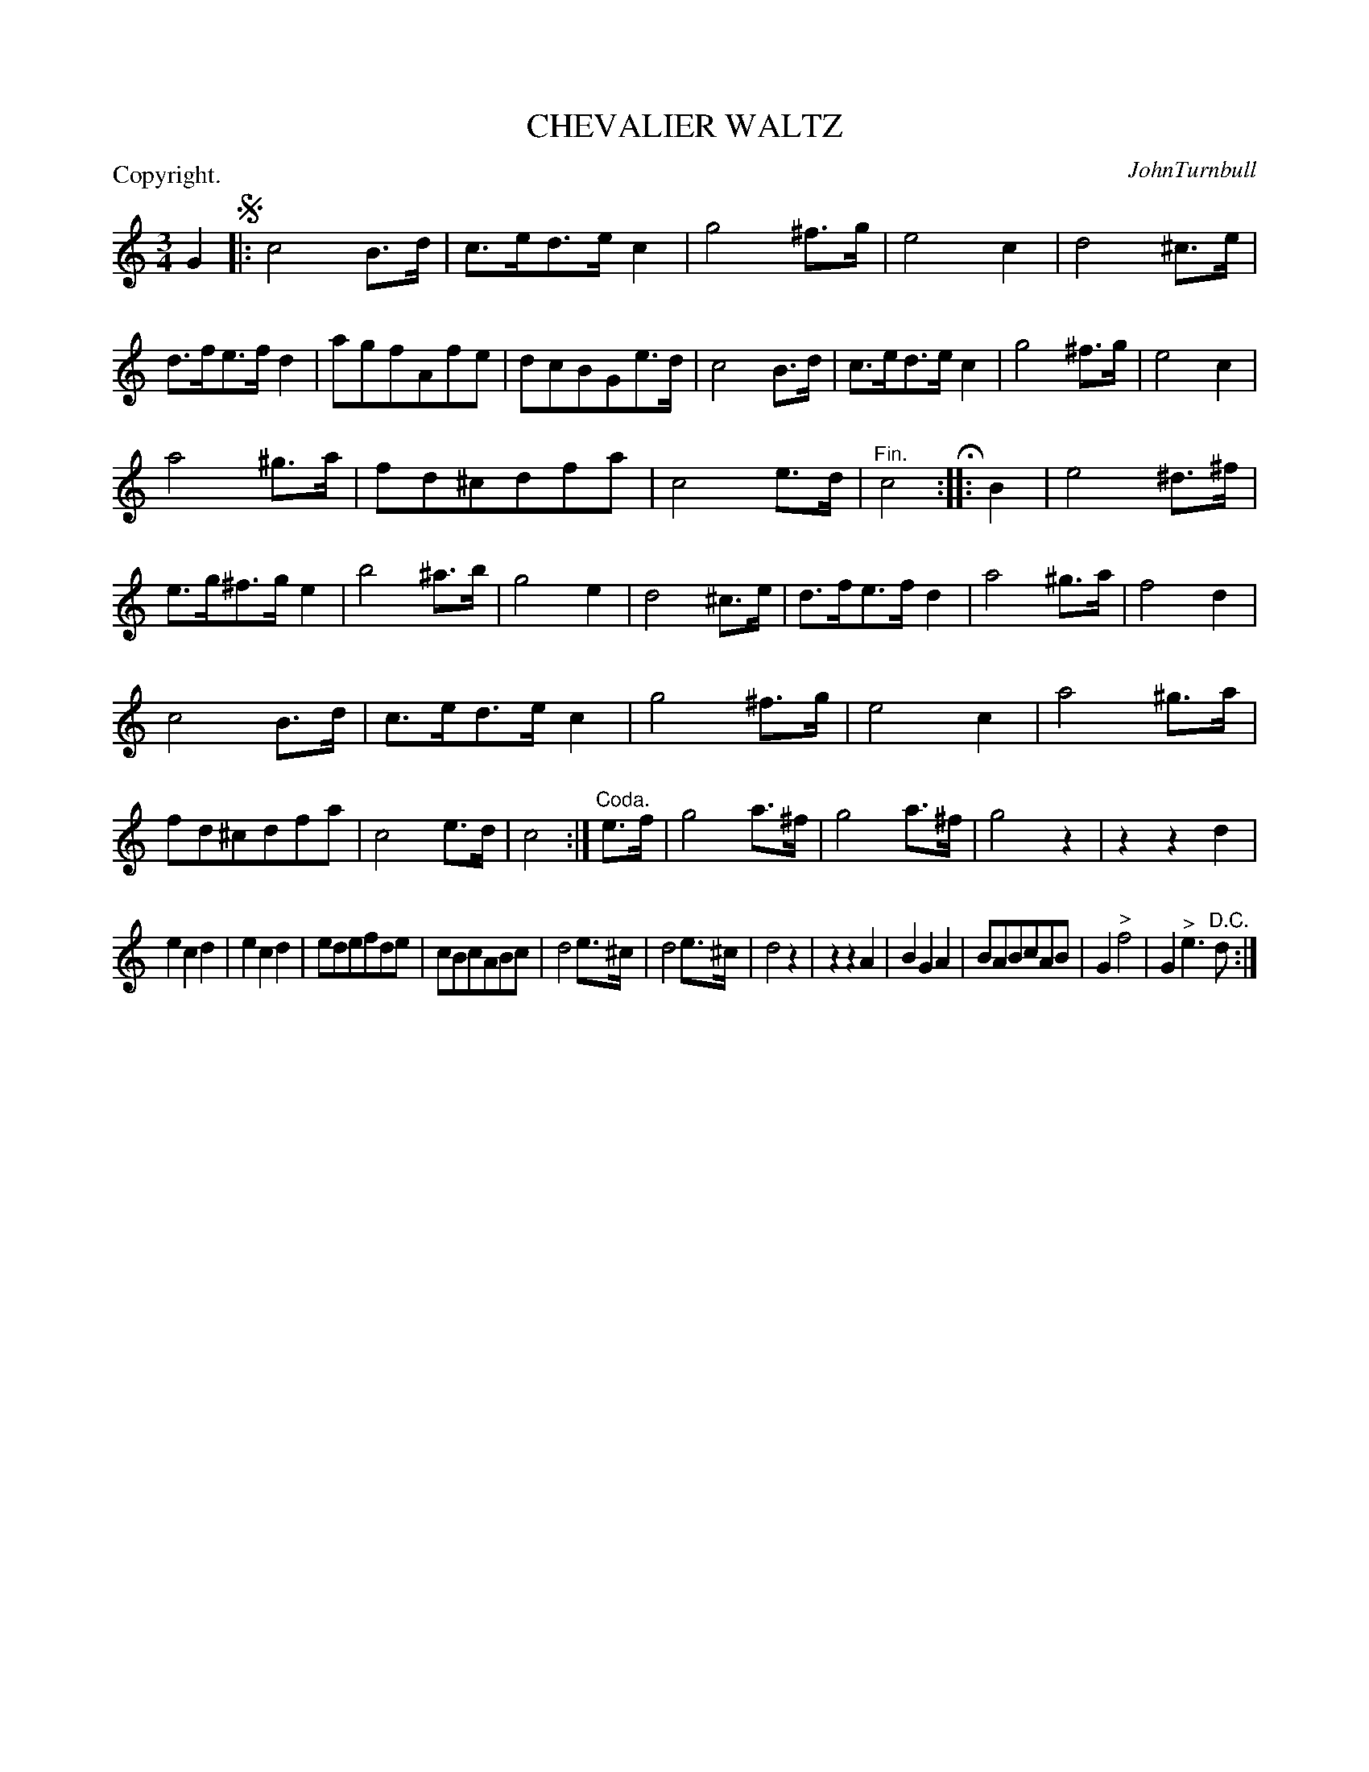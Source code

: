 X: 10632
T: CHEVALIER WALTZ
C: JohnTurnbull
P: Copyright.
R: Waltz.
%R: waltz
B: W. Hamilton "Universal Tune-Book" Vol. 1 Glasgow 1844 p.63 #2
S: http://imslp.org/wiki/Hamilton's_Universal_Tune-Book_(Various)
Z: 2016 John Chambers <jc:trillian.mit.edu>
N: The "Coda," annotation is somewhat nonsensical.
M: 3/4
L: 1/8
K: C
% - - - - - - - - - - - - - - - - - - - - - - - - -
G2 !segno!|:\
c4B>d | c>ed>ec2 | g4^f>g | e4c2 |\
d4^c>e | d>fe>fd2 | agfAfe | dcBGe>d |\
c4B>d | c>ed>ec2 | g4^f>g | e4c2 |
a4^g>a | fd^cdfa | c4e>d | "^Fin."c4 H:|\
|: B2 |\
e4^d>^f | e>g^f>ge2 | b4 ^a>b | g4e2 |\
d4^c>e | d>fe>fd2 | a4^g>a | f4d2 |
c4B>d | c>ed>ec2 | g4^f>g | e4c2 |\
a4^g>a | fd^cdfa | c4e>d | c4 :|\
"^Coda."e>f |\
g4a>^f | g4a>^f | g4z2 | z2z2d2 |
e2c2d2 | e2c2d2 | edefde | cBcABc |\
d4e>^c | d4e>^c | d4z2 | z2z2A2 |\
B2G2A2 | BABcAB | G2"^>"f4 | G2"^>"e3"^D.C."d :|
% - - - - - - - - - - - - - - - - - - - - - - - - -
